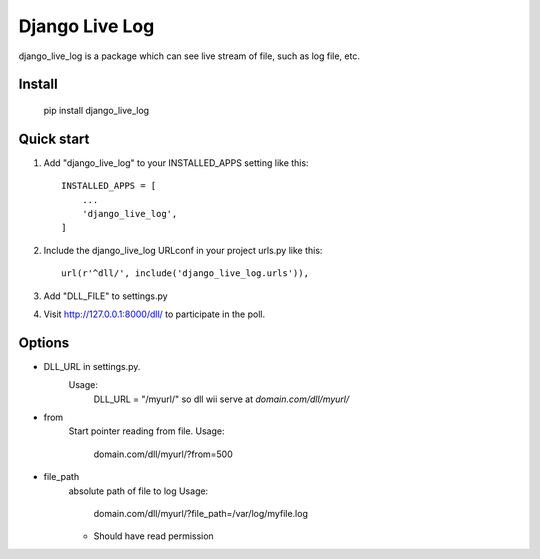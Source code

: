=====
Django Live Log
=====

django_live_log is a package which can see live stream of file, such as log file, etc.

Install
-----------
    pip install django_live_log
    
Quick start
-----------

1. Add "django_live_log" to your INSTALLED_APPS setting like this::

    INSTALLED_APPS = [
        ...
        'django_live_log',
    ]

2. Include the django_live_log URLconf in your project urls.py like this::

    url(r'^dll/', include('django_live_log.urls')),

3. Add "DLL_FILE" to settings.py

4. Visit http://127.0.0.1:8000/dll/ to participate in the poll.


Options
----------

* DLL_URL in settings.py.
    Usage:
      DLL_URL = "/myurl/"
      so dll wii serve at `domain.com/dll/myurl/`

* from
    Start pointer reading from file.
    Usage:
      domain.com/dll/myurl/?from=500

* file_path
    absolute path of file to log
    Usage:
      domain.com/dll/myurl/?file_path=/var/log/myfile.log
    - Should have read permission





